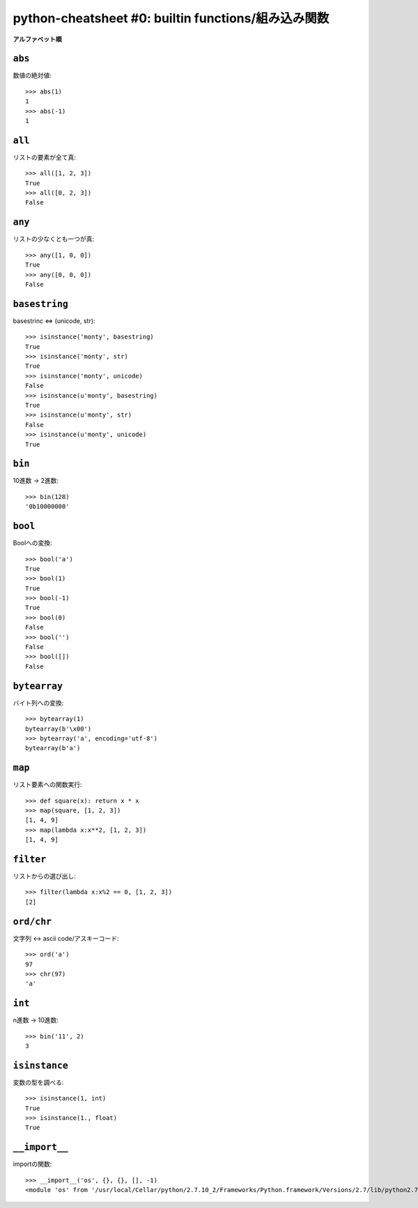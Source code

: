 ====================================================
python-cheatsheet #0: builtin functions/組み込み関数
====================================================

**アルファベット順**


``abs``
=======

数値の絶対値::

    >>> abs(1)
    1
    >>> abs(-1)
    1


``all``
=======

リストの要素が全て真::

    >>> all([1, 2, 3])
    True
    >>> all([0, 2, 3])
    False


``any``
=======

リストの少なくとも一つが真::

    >>> any([1, 0, 0])
    True
    >>> any([0, 0, 0])
    False


``basestring``
==============

basestrinc <=> (unicode, str)::

    >>> isinstance('monty', basestring)
    True
    >>> isinstance('monty', str)
    True
    >>> isinstance('monty', unicode)
    False
    >>> isinstance(u'monty', basestring)
    True
    >>> isinstance(u'monty', str)
    False
    >>> isinstance(u'monty', unicode)
    True


``bin``
=======

10進数 -> 2進数::

    >>> bin(128)
    '0b10000000'


``bool``
========

Boolへの変換::

    >>> bool('a')
    True
    >>> bool(1)
    True
    >>> bool(-1)
    True
    >>> bool(0)
    False
    >>> bool('')
    False
    >>> bool([])
    False


``bytearray``
=============

バイト列への変換::

    >>> bytearray(1)
    bytearray(b'\x00')
    >>> bytearray('a', encoding='utf-8')
    bytearray(b'a')



``map``
=======

リスト要素への関数実行::

    >>> def square(x): return x * x
    >>> map(square, [1, 2, 3])
    [1, 4, 9]
    >>> map(lambda x:x**2, [1, 2, 3])
    [1, 4, 9]


``filter``
==========

リストからの選び出し::

    >>> filter(lambda x:x%2 == 0, [1, 2, 3])
    [2]


``ord/chr``
===========

文字列 <-> ascii code/アスキーコード::

    >>> ord('a')
    97
    >>> chr(97)
    'a'


``int``
=======

n進数 -> 10進数::

    >>> bin('11', 2)
    3


``isinstance``
==============

変数の型を調べる::

    >>> isinstance(1, int)
    True
    >>> isinstance(1., float)
    True


``__import__``
==============

importの関数::

    >>> __import__('os', {}, {}, [], -1)
    <module 'os' from '/usr/local/Cellar/python/2.7.10_2/Frameworks/Python.framework/Versions/2.7/lib/python2.7/os.pyc'>
